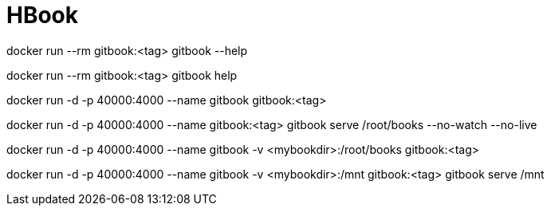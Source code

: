 = HBook

docker run --rm gitbook:<tag> gitbook --help 

docker run --rm gitbook:<tag> gitbook help

docker run -d -p 40000:4000 --name gitbook gitbook:<tag>

docker run -d -p 40000:4000 --name gitbook:<tag> gitbook serve /root/books --no-watch --no-live

docker run -d -p 40000:4000 --name gitbook -v <mybookdir>:/root/books gitbook:<tag>

docker run -d -p 40000:4000 --name gitbook -v <mybookdir>:/mnt gitbook:<tag> gitbook serve /mnt